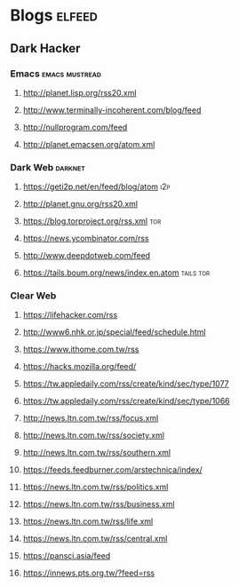 * Blogs                                                              :elfeed:
** Dark Hacker                                                       
*** Emacs                                                    :emacs:mustread:
**** http://planet.lisp.org/rss20.xml
**** http://www.terminally-incoherent.com/blog/feed
**** http://nullprogram.com/feed
**** http://planet.emacsen.org/atom.xml
*** Dark Web                                                        :darknet:
**** https://geti2p.net/en/feed/blog/atom                           :i2p:
**** http://planet.gnu.org/rss20.xml
**** https://blog.torproject.org/rss.xml                            :tor:
**** https://news.ycombinator.com/rss
**** http://www.deepdotweb.com/feed
**** https://tails.boum.org/news/index.en.atom                      :tails:tor:
*** Clear Web
**** https://lifehacker.com/rss
**** http://www6.nhk.or.jp/special/feed/schedule.html
**** https://www.ithome.com.tw/rss
**** https://hacks.mozilla.org/feed/
**** https://tw.appledaily.com/rss/create/kind/sec/type/1077
**** https://tw.appledaily.com/rss/create/kind/sec/type/1066
**** http://news.ltn.com.tw/rss/focus.xml
**** http://news.ltn.com.tw/rss/society.xml
**** http://news.ltn.com.tw/rss/southern.xml
**** https://feeds.feedburner.com/arstechnica/index/
**** https://news.ltn.com.tw/rss/politics.xml
**** https://news.ltn.com.tw/rss/business.xml
**** https://news.ltn.com.tw/rss/life.xml
**** https://news.ltn.com.tw/rss/central.xml
**** https://pansci.asia/feed
**** https://innews.pts.org.tw/?feed=rss
